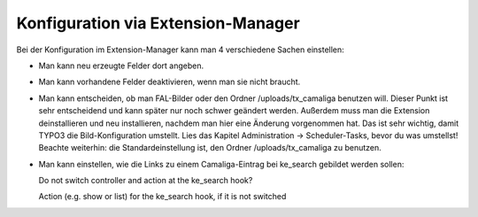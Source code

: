 ﻿

.. ==================================================
.. FOR YOUR INFORMATION
.. --------------------------------------------------
.. -*- coding: utf-8 -*- with BOM.

.. ==================================================
.. DEFINE SOME TEXTROLES
.. --------------------------------------------------
.. role::   underline
.. role::   typoscript(code)
.. role::   ts(typoscript)
   :class:  typoscript
.. role::   php(code)


Konfiguration via Extension-Manager
^^^^^^^^^^^^^^^^^^^^^^^^^^^^^^^^^^^

Bei der Konfiguration im Extension-Manager kann man 4 verschiedene Sachen einstellen:

- Man kann neu erzeugte Felder dort angeben.

- Man kann vorhandene Felder deaktivieren, wenn man sie nicht braucht.

- Man kann entscheiden, ob man FAL-Bilder oder den Ordner /uploads/tx_camaliga benutzen will.
  Dieser Punkt ist sehr entscheidend und kann später nur noch schwer geändert werden.
  Außerdem muss man die Extension deinstallieren und neu installieren, nachdem man hier eine Änderung vorgenommen hat.
  Das ist sehr wichtig, damit TYPO3 die Bild-Konfiguration umstellt.
  Lies das Kapitel Administration → Scheduler-Tasks, bevor du was umstellst!
  Beachte weiterhin: die Standardeinstellung ist, den Ordner /uploads/tx_camaliga zu benutzen.

- Man kann einstellen, wie die Links zu einem Camaliga-Eintrag bei ke_search gebildet werden sollen::

  Do not switch controller and action at the ke_search hook?

  Action (e.g. show or list) for the ke_search hook, if it is not switched
